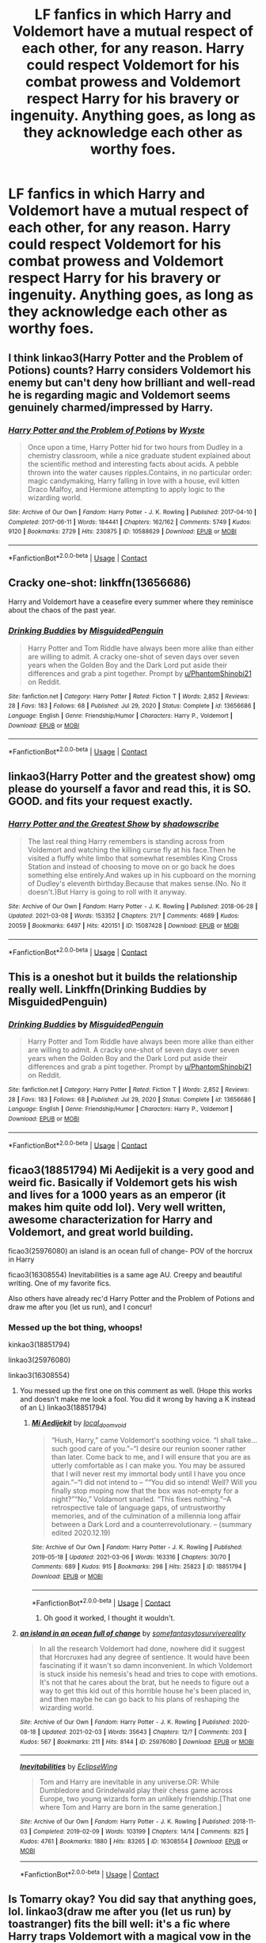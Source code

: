 #+TITLE: LF fanfics in which Harry and Voldemort have a mutual respect of each other, for any reason. Harry could respect Voldemort for his combat prowess and Voldemort respect Harry for his bravery or ingenuity. Anything goes, as long as they acknowledge each other as worthy foes.

* LF fanfics in which Harry and Voldemort have a mutual respect of each other, for any reason. Harry could respect Voldemort for his combat prowess and Voldemort respect Harry for his bravery or ingenuity. Anything goes, as long as they acknowledge each other as worthy foes.
:PROPERTIES:
:Author: maxart2001
:Score: 41
:DateUnix: 1616877633.0
:DateShort: 2021-Mar-28
:FlairText: Request
:END:

** I think linkao3(Harry Potter and the Problem of Potions) counts? Harry considers Voldemort his enemy but can't deny how brilliant and well-read he is regarding magic and Voldemort seems genuinely charmed/impressed by Harry.
:PROPERTIES:
:Author: bgottfried91
:Score: 13
:DateUnix: 1616883534.0
:DateShort: 2021-Mar-28
:END:

*** [[https://archiveofourown.org/works/10588629][*/Harry Potter and the Problem of Potions/*]] by [[https://www.archiveofourown.org/users/Wyste/pseuds/Wyste][/Wyste/]]

#+begin_quote
  Once upon a time, Harry Potter hid for two hours from Dudley in a chemistry classroom, while a nice graduate student explained about the scientific method and interesting facts about acids. A pebble thrown into the water causes ripples.Contains, in no particular order: magic candymaking, Harry falling in love with a house, evil kitten Draco Malfoy, and Hermione attempting to apply logic to the wizarding world.
#+end_quote

^{/Site/:} ^{Archive} ^{of} ^{Our} ^{Own} ^{*|*} ^{/Fandom/:} ^{Harry} ^{Potter} ^{-} ^{J.} ^{K.} ^{Rowling} ^{*|*} ^{/Published/:} ^{2017-04-10} ^{*|*} ^{/Completed/:} ^{2017-06-11} ^{*|*} ^{/Words/:} ^{184441} ^{*|*} ^{/Chapters/:} ^{162/162} ^{*|*} ^{/Comments/:} ^{5749} ^{*|*} ^{/Kudos/:} ^{9120} ^{*|*} ^{/Bookmarks/:} ^{2729} ^{*|*} ^{/Hits/:} ^{230875} ^{*|*} ^{/ID/:} ^{10588629} ^{*|*} ^{/Download/:} ^{[[https://archiveofourown.org/downloads/10588629/Harry%20Potter%20and%20the.epub?updated_at=1614334838][EPUB]]} ^{or} ^{[[https://archiveofourown.org/downloads/10588629/Harry%20Potter%20and%20the.mobi?updated_at=1614334838][MOBI]]}

--------------

*FanfictionBot*^{2.0.0-beta} | [[https://github.com/FanfictionBot/reddit-ffn-bot/wiki/Usage][Usage]] | [[https://www.reddit.com/message/compose?to=tusing][Contact]]
:PROPERTIES:
:Author: FanfictionBot
:Score: 3
:DateUnix: 1616883554.0
:DateShort: 2021-Mar-28
:END:


** Cracky one-shot: linkffn(13656686)

Harry and Voldemort have a ceasefire every summer where they reminisce about the chaos of the past year.
:PROPERTIES:
:Author: TrailingOffMidSente
:Score: 8
:DateUnix: 1616886772.0
:DateShort: 2021-Mar-28
:END:

*** [[https://www.fanfiction.net/s/13656686/1/][*/Drinking Buddies/*]] by [[https://www.fanfiction.net/u/11716551/MisguidedPenguin][/MisguidedPenguin/]]

#+begin_quote
  Harry Potter and Tom Riddle have always been more alike than either are willing to admit. A cracky one-shot of seven days over seven years when the Golden Boy and the Dark Lord put aside their differences and grab a pint together. Prompt by [[/u/PhantomShinobi21][u/PhantomShinobi21]] on Reddit.
#+end_quote

^{/Site/:} ^{fanfiction.net} ^{*|*} ^{/Category/:} ^{Harry} ^{Potter} ^{*|*} ^{/Rated/:} ^{Fiction} ^{T} ^{*|*} ^{/Words/:} ^{2,852} ^{*|*} ^{/Reviews/:} ^{28} ^{*|*} ^{/Favs/:} ^{183} ^{*|*} ^{/Follows/:} ^{68} ^{*|*} ^{/Published/:} ^{Jul} ^{29,} ^{2020} ^{*|*} ^{/Status/:} ^{Complete} ^{*|*} ^{/id/:} ^{13656686} ^{*|*} ^{/Language/:} ^{English} ^{*|*} ^{/Genre/:} ^{Friendship/Humor} ^{*|*} ^{/Characters/:} ^{Harry} ^{P.,} ^{Voldemort} ^{*|*} ^{/Download/:} ^{[[http://www.ff2ebook.com/old/ffn-bot/index.php?id=13656686&source=ff&filetype=epub][EPUB]]} ^{or} ^{[[http://www.ff2ebook.com/old/ffn-bot/index.php?id=13656686&source=ff&filetype=mobi][MOBI]]}

--------------

*FanfictionBot*^{2.0.0-beta} | [[https://github.com/FanfictionBot/reddit-ffn-bot/wiki/Usage][Usage]] | [[https://www.reddit.com/message/compose?to=tusing][Contact]]
:PROPERTIES:
:Author: FanfictionBot
:Score: 4
:DateUnix: 1616886797.0
:DateShort: 2021-Mar-28
:END:


** linkao3(Harry Potter and the greatest show) omg please do yourself a favor and read this, it is SO. GOOD. and fits your request exactly.
:PROPERTIES:
:Author: stealthxstar
:Score: 6
:DateUnix: 1616893654.0
:DateShort: 2021-Mar-28
:END:

*** [[https://archiveofourown.org/works/15087428][*/Harry Potter and the Greatest Show/*]] by [[https://www.archiveofourown.org/users/shadowscribe/pseuds/shadowscribe][/shadowscribe/]]

#+begin_quote
  The last real thing Harry remembers is standing across from Voldemort and watching the killing curse fly at his face.Then he visited a fluffy white limbo that somewhat resembles King Cross Station and instead of choosing to move on or go back he does something else entirely.And wakes up in his cupboard on the morning of Dudley's eleventh birthday.Because that makes sense.(No. No it doesn't.)But Harry is going to roll with it anyway.
#+end_quote

^{/Site/:} ^{Archive} ^{of} ^{Our} ^{Own} ^{*|*} ^{/Fandom/:} ^{Harry} ^{Potter} ^{-} ^{J.} ^{K.} ^{Rowling} ^{*|*} ^{/Published/:} ^{2018-06-28} ^{*|*} ^{/Updated/:} ^{2021-03-08} ^{*|*} ^{/Words/:} ^{153352} ^{*|*} ^{/Chapters/:} ^{21/?} ^{*|*} ^{/Comments/:} ^{4689} ^{*|*} ^{/Kudos/:} ^{20059} ^{*|*} ^{/Bookmarks/:} ^{6497} ^{*|*} ^{/Hits/:} ^{420151} ^{*|*} ^{/ID/:} ^{15087428} ^{*|*} ^{/Download/:} ^{[[https://archiveofourown.org/downloads/15087428/Harry%20Potter%20and%20the.epub?updated_at=1616262112][EPUB]]} ^{or} ^{[[https://archiveofourown.org/downloads/15087428/Harry%20Potter%20and%20the.mobi?updated_at=1616262112][MOBI]]}

--------------

*FanfictionBot*^{2.0.0-beta} | [[https://github.com/FanfictionBot/reddit-ffn-bot/wiki/Usage][Usage]] | [[https://www.reddit.com/message/compose?to=tusing][Contact]]
:PROPERTIES:
:Author: FanfictionBot
:Score: 2
:DateUnix: 1616893691.0
:DateShort: 2021-Mar-28
:END:


** This is a oneshot but it builds the relationship really well. Linkffn(Drinking Buddies by MisguidedPenguin)
:PROPERTIES:
:Author: sometimesamoose27
:Score: 5
:DateUnix: 1616886374.0
:DateShort: 2021-Mar-28
:END:

*** [[https://www.fanfiction.net/s/13656686/1/][*/Drinking Buddies/*]] by [[https://www.fanfiction.net/u/11716551/MisguidedPenguin][/MisguidedPenguin/]]

#+begin_quote
  Harry Potter and Tom Riddle have always been more alike than either are willing to admit. A cracky one-shot of seven days over seven years when the Golden Boy and the Dark Lord put aside their differences and grab a pint together. Prompt by [[/u/PhantomShinobi21][u/PhantomShinobi21]] on Reddit.
#+end_quote

^{/Site/:} ^{fanfiction.net} ^{*|*} ^{/Category/:} ^{Harry} ^{Potter} ^{*|*} ^{/Rated/:} ^{Fiction} ^{T} ^{*|*} ^{/Words/:} ^{2,852} ^{*|*} ^{/Reviews/:} ^{28} ^{*|*} ^{/Favs/:} ^{183} ^{*|*} ^{/Follows/:} ^{68} ^{*|*} ^{/Published/:} ^{Jul} ^{29,} ^{2020} ^{*|*} ^{/Status/:} ^{Complete} ^{*|*} ^{/id/:} ^{13656686} ^{*|*} ^{/Language/:} ^{English} ^{*|*} ^{/Genre/:} ^{Friendship/Humor} ^{*|*} ^{/Characters/:} ^{Harry} ^{P.,} ^{Voldemort} ^{*|*} ^{/Download/:} ^{[[http://www.ff2ebook.com/old/ffn-bot/index.php?id=13656686&source=ff&filetype=epub][EPUB]]} ^{or} ^{[[http://www.ff2ebook.com/old/ffn-bot/index.php?id=13656686&source=ff&filetype=mobi][MOBI]]}

--------------

*FanfictionBot*^{2.0.0-beta} | [[https://github.com/FanfictionBot/reddit-ffn-bot/wiki/Usage][Usage]] | [[https://www.reddit.com/message/compose?to=tusing][Contact]]
:PROPERTIES:
:Author: FanfictionBot
:Score: 2
:DateUnix: 1616886403.0
:DateShort: 2021-Mar-28
:END:


** ficao3(18851794) Mi Aedijekit is a very good and weird fic. Basically if Voldemort gets his wish and lives for a 1000 years as an emperor (it makes him quite odd lol). Very well written, awesome characterization for Harry and Voldemort, and great world building.

ficao3(25976080) an island is an ocean full of change- POV of the horcrux in Harry

ficao3(16308554) Inevitabilities is a same age AU. Creepy and beautiful writing. One of my favorite fics.

Also others have already rec'd Harry Potter and the Problem of Potions and draw me after you (let us run), and I concur!
:PROPERTIES:
:Author: Tervuren03
:Score: 4
:DateUnix: 1616898235.0
:DateShort: 2021-Mar-28
:END:

*** Messed up the bot thing, whoops!

kinkao3(18851794)

linkao3(25976080)

linkao3(16308554)
:PROPERTIES:
:Author: Tervuren03
:Score: 2
:DateUnix: 1616898731.0
:DateShort: 2021-Mar-28
:END:

**** You messed up the first one on this comment as well. (Hope this works and doesn't make me look a fool. You did it wrong by having a K instead of an L) linkao3(18851794)
:PROPERTIES:
:Author: OleanderBells
:Score: 2
:DateUnix: 1616914856.0
:DateShort: 2021-Mar-28
:END:

***** [[https://archiveofourown.org/works/18851794][*/Mi Aedijekit/*]] by [[https://www.archiveofourown.org/users/local_doom_void/pseuds/local_doom_void][/local_doom_void/]]

#+begin_quote
  “Hush, Harry,” came Voldemort's soothing voice. “I shall take... such good care of you.”--“I desire our reunion sooner rather than later. Come back to me, and I will ensure that you are as utterly comfortable as I can make you. You may be assured that I will never rest my immortal body until I have you once again.”--“I did not intend to -- ”“You did so intend! Well? Will you finally stop moping now that the box was not-empty for a night?”“No,” Voldamort snarled. “This fixes nothing.”--A retrospective tale of language gaps, of untrustworthy memories, and of the culmination of a millennia long affair between a Dark Lord and a counterrevolutionary. -- (summary edited 2020.12.19)
#+end_quote

^{/Site/:} ^{Archive} ^{of} ^{Our} ^{Own} ^{*|*} ^{/Fandom/:} ^{Harry} ^{Potter} ^{-} ^{J.} ^{K.} ^{Rowling} ^{*|*} ^{/Published/:} ^{2019-05-18} ^{*|*} ^{/Updated/:} ^{2021-03-06} ^{*|*} ^{/Words/:} ^{163316} ^{*|*} ^{/Chapters/:} ^{30/70} ^{*|*} ^{/Comments/:} ^{689} ^{*|*} ^{/Kudos/:} ^{915} ^{*|*} ^{/Bookmarks/:} ^{298} ^{*|*} ^{/Hits/:} ^{25823} ^{*|*} ^{/ID/:} ^{18851794} ^{*|*} ^{/Download/:} ^{[[https://archiveofourown.org/downloads/18851794/Mi%20Aedijekit.epub?updated_at=1615129426][EPUB]]} ^{or} ^{[[https://archiveofourown.org/downloads/18851794/Mi%20Aedijekit.mobi?updated_at=1615129426][MOBI]]}

--------------

*FanfictionBot*^{2.0.0-beta} | [[https://github.com/FanfictionBot/reddit-ffn-bot/wiki/Usage][Usage]] | [[https://www.reddit.com/message/compose?to=tusing][Contact]]
:PROPERTIES:
:Author: FanfictionBot
:Score: 1
:DateUnix: 1616914876.0
:DateShort: 2021-Mar-28
:END:

****** Oh good it worked, I thought it wouldn't.
:PROPERTIES:
:Author: OleanderBells
:Score: 1
:DateUnix: 1616915209.0
:DateShort: 2021-Mar-28
:END:


**** [[https://archiveofourown.org/works/25976080][*/an island in an ocean full of change/*]] by [[https://www.archiveofourown.org/users/somefantasytosurvivereality/pseuds/somefantasytosurvivereality][/somefantasytosurvivereality/]]

#+begin_quote
  In all the research Voldemort had done, nowhere did it suggest that Horcruxes had any degree of sentience. It would have been fascinating if it wasn't so damn inconvenient. In which Voldemort is stuck inside his nemesis's head and tries to cope with emotions. It's not that he cares about the brat, but he needs to figure out a way to get this kid out of this horrible house he's been placed in, and then maybe he can go back to his plans of reshaping the wizarding world.
#+end_quote

^{/Site/:} ^{Archive} ^{of} ^{Our} ^{Own} ^{*|*} ^{/Fandom/:} ^{Harry} ^{Potter} ^{-} ^{J.} ^{K.} ^{Rowling} ^{*|*} ^{/Published/:} ^{2020-08-18} ^{*|*} ^{/Updated/:} ^{2021-02-03} ^{*|*} ^{/Words/:} ^{35643} ^{*|*} ^{/Chapters/:} ^{12/?} ^{*|*} ^{/Comments/:} ^{203} ^{*|*} ^{/Kudos/:} ^{567} ^{*|*} ^{/Bookmarks/:} ^{211} ^{*|*} ^{/Hits/:} ^{8144} ^{*|*} ^{/ID/:} ^{25976080} ^{*|*} ^{/Download/:} ^{[[https://archiveofourown.org/downloads/25976080/an%20island%20in%20an%20ocean.epub?updated_at=1612381146][EPUB]]} ^{or} ^{[[https://archiveofourown.org/downloads/25976080/an%20island%20in%20an%20ocean.mobi?updated_at=1612381146][MOBI]]}

--------------

[[https://archiveofourown.org/works/16308554][*/Inevitabilities/*]] by [[https://www.archiveofourown.org/users/EclipseWing/pseuds/EclipseWing][/EclipseWing/]]

#+begin_quote
  Tom and Harry are inevitable in any universe.OR: While Dumbledore and Grindelwald play their chess game across Europe, two young wizards form an unlikely friendship.[That one where Tom and Harry are born in the same generation.]
#+end_quote

^{/Site/:} ^{Archive} ^{of} ^{Our} ^{Own} ^{*|*} ^{/Fandom/:} ^{Harry} ^{Potter} ^{-} ^{J.} ^{K.} ^{Rowling} ^{*|*} ^{/Published/:} ^{2018-11-03} ^{*|*} ^{/Completed/:} ^{2019-02-09} ^{*|*} ^{/Words/:} ^{103199} ^{*|*} ^{/Chapters/:} ^{14/14} ^{*|*} ^{/Comments/:} ^{825} ^{*|*} ^{/Kudos/:} ^{4761} ^{*|*} ^{/Bookmarks/:} ^{1880} ^{*|*} ^{/Hits/:} ^{83265} ^{*|*} ^{/ID/:} ^{16308554} ^{*|*} ^{/Download/:} ^{[[https://archiveofourown.org/downloads/16308554/Inevitabilities.epub?updated_at=1615426326][EPUB]]} ^{or} ^{[[https://archiveofourown.org/downloads/16308554/Inevitabilities.mobi?updated_at=1615426326][MOBI]]}

--------------

*FanfictionBot*^{2.0.0-beta} | [[https://github.com/FanfictionBot/reddit-ffn-bot/wiki/Usage][Usage]] | [[https://www.reddit.com/message/compose?to=tusing][Contact]]
:PROPERTIES:
:Author: FanfictionBot
:Score: 1
:DateUnix: 1616898751.0
:DateShort: 2021-Mar-28
:END:


** Is Tomarry okay? You did say that anything goes, lol. linkao3(draw me after you (let us run) by toastranger) fits the bill well: it's a fic where Harry traps Voldemort with a magical vow in the Ministry in 5th year and is forced to spend the rest of his life running. Voldemort respects him for his cleverness and eventually his magical talent and Harry respects Voldemort's magical prowess.
:PROPERTIES:
:Author: lilaccomma
:Score: 4
:DateUnix: 1616881821.0
:DateShort: 2021-Mar-28
:END:

*** [[https://archiveofourown.org/works/22327684][*/draw me after you (let us run)/*]] by [[https://www.archiveofourown.org/users/ToAStranger/pseuds/ToAStranger][/ToAStranger/]]

#+begin_quote
  “Harry Potter,” comes the soft, sibilant hiss of a voice he has heard in his dreams, in his nightmares, in his waking hours for years.  Slowly, carefully, Harry twists over and pushes up onto his hands and knees.  He stays there, short breath fogging in front of his face, and his pursuer lets him.  Harry has no doubt of that; he's being allowed this respite. This small moment to catch his bearings, heart pounding in his ears, blood singing. “It seems I have finally caught you.”
#+end_quote

^{/Site/:} ^{Archive} ^{of} ^{Our} ^{Own} ^{*|*} ^{/Fandom/:} ^{Harry} ^{Potter} ^{-} ^{J.} ^{K.} ^{Rowling} ^{*|*} ^{/Published/:} ^{2020-01-20} ^{*|*} ^{/Updated/:} ^{2021-02-15} ^{*|*} ^{/Words/:} ^{116707} ^{*|*} ^{/Chapters/:} ^{19/?} ^{*|*} ^{/Comments/:} ^{3523} ^{*|*} ^{/Kudos/:} ^{7281} ^{*|*} ^{/Bookmarks/:} ^{2505} ^{*|*} ^{/Hits/:} ^{149622} ^{*|*} ^{/ID/:} ^{22327684} ^{*|*} ^{/Download/:} ^{[[https://archiveofourown.org/downloads/22327684/draw%20me%20after%20you%20let%20us.epub?updated_at=1615222052][EPUB]]} ^{or} ^{[[https://archiveofourown.org/downloads/22327684/draw%20me%20after%20you%20let%20us.mobi?updated_at=1615222052][MOBI]]}

--------------

*FanfictionBot*^{2.0.0-beta} | [[https://github.com/FanfictionBot/reddit-ffn-bot/wiki/Usage][Usage]] | [[https://www.reddit.com/message/compose?to=tusing][Contact]]
:PROPERTIES:
:Author: FanfictionBot
:Score: 1
:DateUnix: 1616881842.0
:DateShort: 2021-Mar-28
:END:


** Ooh I can rec my fic for this.

(Linkffn(A New Better Life by Ulltima101) it's my own story but the encounterS(there are 2 after all) are both very much a respectful exchange
:PROPERTIES:
:Author: Ulltima1001
:Score: 1
:DateUnix: 1616878652.0
:DateShort: 2021-Mar-28
:END:

*** Oh baby, a grey and OP harry fic? Fuck yes, thank you
:PROPERTIES:
:Author: shadowyeager
:Score: 2
:DateUnix: 1616883309.0
:DateShort: 2021-Mar-28
:END:

**** no problem i hope you enjoy
:PROPERTIES:
:Author: Ulltima1001
:Score: 2
:DateUnix: 1616893839.0
:DateShort: 2021-Mar-28
:END:

***** I am so far... how long till it gets updated?
:PROPERTIES:
:Author: shadowyeager
:Score: 2
:DateUnix: 1616896832.0
:DateShort: 2021-Mar-28
:END:

****** That story is actually done except for the second part of Harry's Summer with the greengrasses. I was asked to write it out so it added another two chapters/ The next update will probably come out tomorrow around noon EST. After that the story will stop and year two's first chapter will be posted! Keep an eye out for

"Heir of House, Lord of Serpents"
:PROPERTIES:
:Author: Ulltima1001
:Score: 2
:DateUnix: 1616899049.0
:DateShort: 2021-Mar-28
:END:

******* I shall
:PROPERTIES:
:Author: shadowyeager
:Score: 2
:DateUnix: 1616901232.0
:DateShort: 2021-Mar-28
:END:


*** [[https://www.fanfiction.net/s/13270559/1/][*/A New Better Life/*]] by [[https://www.fanfiction.net/u/6540824/Ulltima101][/Ulltima101/]]

#+begin_quote
  A re-imagining of Harry's life where he applies himself a little bit more, works a little harder, and gets closer to more people than just Ron and Hermione. Smartish!Harry, Grey!Harry, OP!Harry Good!Dumbledore, Mentor!Dumbeldore Rival!Draco
#+end_quote

^{/Site/:} ^{fanfiction.net} ^{*|*} ^{/Category/:} ^{Harry} ^{Potter} ^{*|*} ^{/Rated/:} ^{Fiction} ^{T} ^{*|*} ^{/Chapters/:} ^{23} ^{*|*} ^{/Words/:} ^{64,247} ^{*|*} ^{/Reviews/:} ^{106} ^{*|*} ^{/Favs/:} ^{479} ^{*|*} ^{/Follows/:} ^{836} ^{*|*} ^{/Updated/:} ^{Feb} ^{26} ^{*|*} ^{/Published/:} ^{Apr} ^{26,} ^{2019} ^{*|*} ^{/id/:} ^{13270559} ^{*|*} ^{/Language/:} ^{English} ^{*|*} ^{/Genre/:} ^{Adventure} ^{*|*} ^{/Characters/:} ^{Harry} ^{P.,} ^{Ron} ^{W.,} ^{Hermione} ^{G.,} ^{Susan} ^{B.} ^{*|*} ^{/Download/:} ^{[[http://www.ff2ebook.com/old/ffn-bot/index.php?id=13270559&source=ff&filetype=epub][EPUB]]} ^{or} ^{[[http://www.ff2ebook.com/old/ffn-bot/index.php?id=13270559&source=ff&filetype=mobi][MOBI]]}

--------------

*FanfictionBot*^{2.0.0-beta} | [[https://github.com/FanfictionBot/reddit-ffn-bot/wiki/Usage][Usage]] | [[https://www.reddit.com/message/compose?to=tusing][Contact]]
:PROPERTIES:
:Author: FanfictionBot
:Score: 1
:DateUnix: 1616878680.0
:DateShort: 2021-Mar-28
:END:


** I can't find the fic I've been thinking about, but basically it's a humorous one-shot about Harry and Voldemort meeting at the end of every year, in Hogsmeade, and discussing things. Total truce, just two people talking about their year. They are still enemies and everything is canon compliant, but I remember it being super funny. Perhaps someone can remember its name.

EDIT: Drinking Buddies as posted in here. Thanks mate!
:PROPERTIES:
:Author: muleGwent
:Score: 1
:DateUnix: 1616886417.0
:DateShort: 2021-Mar-28
:END:


** linkffn(An Old and New World)

Harry respects Voldemort for being insanely competent, and Voldemort sort of respects Harry for being completely chaotic and insane
:PROPERTIES:
:Author: howAboutNextWeek
:Score: 1
:DateUnix: 1616890964.0
:DateShort: 2021-Mar-28
:END:

*** [[https://www.fanfiction.net/s/13274529/1/][*/An Old and New World/*]] by [[https://www.fanfiction.net/u/2468907/Lens-of-Sanity][/Lens of Sanity/]]

#+begin_quote
  Fifteen months in Azkaban Prison following the Chamber of Secrets fiasco leaves Harry Potter less than interested in being anybody's hero, and thanks to his psychotic friends, unreliable allies, persistent enemies, prophecies, tournaments, war, politics, magic insanity, and the perils of true love, it'd be a wonder if any of us remained sane. Still, it's the only game in town...
#+end_quote

^{/Site/:} ^{fanfiction.net} ^{*|*} ^{/Category/:} ^{Harry} ^{Potter} ^{*|*} ^{/Rated/:} ^{Fiction} ^{T} ^{*|*} ^{/Chapters/:} ^{31} ^{*|*} ^{/Words/:} ^{147,756} ^{*|*} ^{/Reviews/:} ^{406} ^{*|*} ^{/Favs/:} ^{1,077} ^{*|*} ^{/Follows/:} ^{1,477} ^{*|*} ^{/Updated/:} ^{Feb} ^{28} ^{*|*} ^{/Published/:} ^{Apr} ^{30,} ^{2019} ^{*|*} ^{/id/:} ^{13274529} ^{*|*} ^{/Language/:} ^{English} ^{*|*} ^{/Genre/:} ^{Adventure/Romance} ^{*|*} ^{/Characters/:} ^{Harry} ^{P.,} ^{Hermione} ^{G.,} ^{Fleur} ^{D.,} ^{Thomas} ^{R.} ^{*|*} ^{/Download/:} ^{[[http://www.ff2ebook.com/old/ffn-bot/index.php?id=13274529&source=ff&filetype=epub][EPUB]]} ^{or} ^{[[http://www.ff2ebook.com/old/ffn-bot/index.php?id=13274529&source=ff&filetype=mobi][MOBI]]}

--------------

*FanfictionBot*^{2.0.0-beta} | [[https://github.com/FanfictionBot/reddit-ffn-bot/wiki/Usage][Usage]] | [[https://www.reddit.com/message/compose?to=tusing][Contact]]
:PROPERTIES:
:Author: FanfictionBot
:Score: 2
:DateUnix: 1616890992.0
:DateShort: 2021-Mar-28
:END:


** Surprised no one has said Prince of the Dark Kingdom. linkffn(Prince of the Dark Kingdom)
:PROPERTIES:
:Author: antelopeseatingpeas
:Score: 1
:DateUnix: 1616903521.0
:DateShort: 2021-Mar-28
:END:

*** [[https://www.fanfiction.net/s/3766574/1/][*/Prince of the Dark Kingdom/*]] by [[https://www.fanfiction.net/u/1355498/Mizuni-sama][/Mizuni-sama/]]

#+begin_quote
  Ten years ago, Voldemort created his kingdom. Now a confused young wizard stumbles into it, and carves out a destiny. AU. Nondark Harry. MentorVoldemort. VII Ch.8 In which someone is dead, wounded, or kidnapped in every scene.
#+end_quote

^{/Site/:} ^{fanfiction.net} ^{*|*} ^{/Category/:} ^{Harry} ^{Potter} ^{*|*} ^{/Rated/:} ^{Fiction} ^{M} ^{*|*} ^{/Chapters/:} ^{148} ^{*|*} ^{/Words/:} ^{1,253,688} ^{*|*} ^{/Reviews/:} ^{11,466} ^{*|*} ^{/Favs/:} ^{8,358} ^{*|*} ^{/Follows/:} ^{7,413} ^{*|*} ^{/Updated/:} ^{Jan} ^{20} ^{*|*} ^{/Published/:} ^{Sep} ^{4,} ^{2007} ^{*|*} ^{/id/:} ^{3766574} ^{*|*} ^{/Language/:} ^{English} ^{*|*} ^{/Genre/:} ^{Drama/Adventure} ^{*|*} ^{/Characters/:} ^{Harry} ^{P.,} ^{Voldemort} ^{*|*} ^{/Download/:} ^{[[http://www.ff2ebook.com/old/ffn-bot/index.php?id=3766574&source=ff&filetype=epub][EPUB]]} ^{or} ^{[[http://www.ff2ebook.com/old/ffn-bot/index.php?id=3766574&source=ff&filetype=mobi][MOBI]]}

--------------

*FanfictionBot*^{2.0.0-beta} | [[https://github.com/FanfictionBot/reddit-ffn-bot/wiki/Usage][Usage]] | [[https://www.reddit.com/message/compose?to=tusing][Contact]]
:PROPERTIES:
:Author: FanfictionBot
:Score: 2
:DateUnix: 1616903547.0
:DateShort: 2021-Mar-28
:END:


** linkffn(3036211) At the hands of the other is a great story where they both take the line of the prophecy about being equal quite seriously in a crackfic sort of way. Sadly unfinished but stops in a decent place.
:PROPERTIES:
:Author: NahtanoJ88
:Score: 1
:DateUnix: 1616920775.0
:DateShort: 2021-Mar-28
:END:

*** [[https://www.fanfiction.net/s/3036211/1/][*/At the Hands of the Other/*]] by [[https://www.fanfiction.net/u/1017807/The-Caitiff][/The-Caitiff/]]

#+begin_quote
  Summer after fifth year. Voldemort kidnaps Harry and they agree to fulfill the prophecy once and for all. What starts as a simple duel to the death gets complicated real quick.
#+end_quote

^{/Site/:} ^{fanfiction.net} ^{*|*} ^{/Category/:} ^{Harry} ^{Potter} ^{*|*} ^{/Rated/:} ^{Fiction} ^{T} ^{*|*} ^{/Chapters/:} ^{12} ^{*|*} ^{/Words/:} ^{38,591} ^{*|*} ^{/Reviews/:} ^{533} ^{*|*} ^{/Favs/:} ^{1,076} ^{*|*} ^{/Follows/:} ^{1,069} ^{*|*} ^{/Updated/:} ^{Sep} ^{3,} ^{2006} ^{*|*} ^{/Published/:} ^{Jul} ^{10,} ^{2006} ^{*|*} ^{/id/:} ^{3036211} ^{*|*} ^{/Language/:} ^{English} ^{*|*} ^{/Genre/:} ^{Mystery/Supernatural} ^{*|*} ^{/Characters/:} ^{Harry} ^{P.,} ^{Voldemort} ^{*|*} ^{/Download/:} ^{[[http://www.ff2ebook.com/old/ffn-bot/index.php?id=3036211&source=ff&filetype=epub][EPUB]]} ^{or} ^{[[http://www.ff2ebook.com/old/ffn-bot/index.php?id=3036211&source=ff&filetype=mobi][MOBI]]}

--------------

*FanfictionBot*^{2.0.0-beta} | [[https://github.com/FanfictionBot/reddit-ffn-bot/wiki/Usage][Usage]] | [[https://www.reddit.com/message/compose?to=tusing][Contact]]
:PROPERTIES:
:Author: FanfictionBot
:Score: 2
:DateUnix: 1616920794.0
:DateShort: 2021-Mar-28
:END:


** Well, linkffn(The Pureblood Pretense) is book one in a series and doesn't have much Harry/Riddle interaction, but in the following books, Riddle becomes aware of "Rigel" and repeatedly tries to recruit "him" as a poster boy for his new anti-muggle-blood legislation. And Harry eventually learns that Riddle's motivations are only /mostly/ bad; he's trying to make pure-bloods marry half-bloods in order to counteract a population implosion caused by inbreeding, but he's doing it in a bigoted and controlling way. They have several enemy-of-my-enemy team-ups, and make a number of deals using the Unbreakable Vow.
:PROPERTIES:
:Author: thrawnca
:Score: 1
:DateUnix: 1616958855.0
:DateShort: 2021-Mar-28
:END:

*** [[https://www.fanfiction.net/s/7613196/1/][*/The Pureblood Pretense/*]] by [[https://www.fanfiction.net/u/3489773/murkybluematter][/murkybluematter/]]

#+begin_quote
  Harriett Potter dreams of going to Hogwarts, but in an AU where the school only accepts purebloods, the only way to reach her goal is to switch places with her pureblood cousin---the only problem? Her cousin is a boy. Alanna the Lioness take on HP.
#+end_quote

^{/Site/:} ^{fanfiction.net} ^{*|*} ^{/Category/:} ^{Harry} ^{Potter} ^{*|*} ^{/Rated/:} ^{Fiction} ^{T} ^{*|*} ^{/Chapters/:} ^{22} ^{*|*} ^{/Words/:} ^{229,389} ^{*|*} ^{/Reviews/:} ^{1,193} ^{*|*} ^{/Favs/:} ^{3,136} ^{*|*} ^{/Follows/:} ^{1,311} ^{*|*} ^{/Updated/:} ^{Jun} ^{21,} ^{2012} ^{*|*} ^{/Published/:} ^{Dec} ^{6,} ^{2011} ^{*|*} ^{/Status/:} ^{Complete} ^{*|*} ^{/id/:} ^{7613196} ^{*|*} ^{/Language/:} ^{English} ^{*|*} ^{/Genre/:} ^{Adventure/Friendship} ^{*|*} ^{/Characters/:} ^{Harry} ^{P.,} ^{Draco} ^{M.} ^{*|*} ^{/Download/:} ^{[[http://www.ff2ebook.com/old/ffn-bot/index.php?id=7613196&source=ff&filetype=epub][EPUB]]} ^{or} ^{[[http://www.ff2ebook.com/old/ffn-bot/index.php?id=7613196&source=ff&filetype=mobi][MOBI]]}

--------------

*FanfictionBot*^{2.0.0-beta} | [[https://github.com/FanfictionBot/reddit-ffn-bot/wiki/Usage][Usage]] | [[https://www.reddit.com/message/compose?to=tusing][Contact]]
:PROPERTIES:
:Author: FanfictionBot
:Score: 1
:DateUnix: 1616958879.0
:DateShort: 2021-Mar-28
:END:
